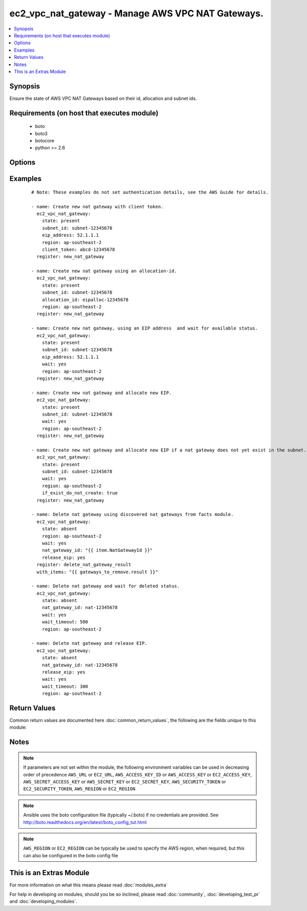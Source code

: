 .. _ec2_vpc_nat_gateway:


ec2_vpc_nat_gateway - Manage AWS VPC NAT Gateways.
++++++++++++++++++++++++++++++++++++++++++++++++++

.. versionadded:: 2.2


.. contents::
   :local:
   :depth: 1


Synopsis
--------

Ensure the state of AWS VPC NAT Gateways based on their id, allocation and subnet ids.


Requirements (on host that executes module)
-------------------------------------------

  * boto
  * boto3
  * botocore
  * python >= 2.6


Options
-------

.. raw:: html

    <table border=1 cellpadding=4>
    <tr>
    <th class="head">parameter</th>
    <th class="head">required</th>
    <th class="head">default</th>
    <th class="head">choices</th>
    <th class="head">comments</th>
    </tr>
            <tr>
    <td>allocation_id<br/><div style="font-size: small;"></div></td>
    <td>no</td>
    <td>None</td>
        <td><ul></ul></td>
        <td><div>The id of the elastic IP allocation. If this is not passed and the eip_address is not passed. An EIP is generated for this NAT Gateway.</div></td></tr>
            <tr>
    <td>aws_access_key<br/><div style="font-size: small;"></div></td>
    <td>no</td>
    <td></td>
        <td><ul></ul></td>
        <td><div>AWS access key. If not set then the value of the AWS_ACCESS_KEY_ID, AWS_ACCESS_KEY or EC2_ACCESS_KEY environment variable is used.</div></br>
        <div style="font-size: small;">aliases: ec2_access_key, access_key<div></td></tr>
            <tr>
    <td>aws_secret_key<br/><div style="font-size: small;"></div></td>
    <td>no</td>
    <td></td>
        <td><ul></ul></td>
        <td><div>AWS secret key. If not set then the value of the AWS_SECRET_ACCESS_KEY, AWS_SECRET_KEY, or EC2_SECRET_KEY environment variable is used.</div></br>
        <div style="font-size: small;">aliases: ec2_secret_key, secret_key<div></td></tr>
            <tr>
    <td>client_token<br/><div style="font-size: small;"></div></td>
    <td>no</td>
    <td></td>
        <td><ul></ul></td>
        <td><div>Optional unique token to be used during create to ensure idempotency. When specifying this option, ensure you specify the eip_address parameter as well otherwise any subsequent runs will fail.</div></td></tr>
            <tr>
    <td>ec2_url<br/><div style="font-size: small;"></div></td>
    <td>no</td>
    <td></td>
        <td><ul></ul></td>
        <td><div>Url to use to connect to EC2 or your Eucalyptus cloud (by default the module will use EC2 endpoints).  Ignored for modules where region is required.  Must be specified for all other modules if region is not used. If not set then the value of the EC2_URL environment variable, if any, is used.</div></td></tr>
            <tr>
    <td>eip_address<br/><div style="font-size: small;"></div></td>
    <td>no</td>
    <td></td>
        <td><ul></ul></td>
        <td><div>The elastic IP address of the EIP you want attached to this NAT Gateway. If this is not passed and the allocation_id is not passed, an EIP is generated for this NAT Gateway.</div></td></tr>
            <tr>
    <td>if_exist_do_not_create<br/><div style="font-size: small;"></div></td>
    <td>no</td>
    <td></td>
        <td><ul></ul></td>
        <td><div>if a NAT Gateway exists already in the subnet_id, then do not create a new one.</div></td></tr>
            <tr>
    <td>nat_gateway_id<br/><div style="font-size: small;"></div></td>
    <td>no</td>
    <td>None</td>
        <td><ul></ul></td>
        <td><div>The id AWS dynamically allocates to the NAT Gateway on creation. This is required when the absent option is present.</div></td></tr>
            <tr>
    <td>profile<br/><div style="font-size: small;"> (added in 1.6)</div></td>
    <td>no</td>
    <td></td>
        <td><ul></ul></td>
        <td><div>uses a boto profile. Only works with boto &gt;= 2.24.0</div></td></tr>
            <tr>
    <td>region<br/><div style="font-size: small;"></div></td>
    <td>no</td>
    <td></td>
        <td><ul></ul></td>
        <td><div>The AWS region to use. If not specified then the value of the AWS_REGION or EC2_REGION environment variable, if any, is used. See <a href='http://docs.aws.amazon.com/general/latest/gr/rande.html#ec2_region'>http://docs.aws.amazon.com/general/latest/gr/rande.html#ec2_region</a></div></br>
        <div style="font-size: small;">aliases: aws_region, ec2_region<div></td></tr>
            <tr>
    <td>release_eip<br/><div style="font-size: small;"></div></td>
    <td>no</td>
    <td>True</td>
        <td><ul></ul></td>
        <td><div>Deallocate the EIP from the VPC.</div><div>Option is only valid with the absent state.</div><div>You should use this with the wait option. Since you can not release an address while a delete operation is happening.</div></td></tr>
            <tr>
    <td>security_token<br/><div style="font-size: small;"> (added in 1.6)</div></td>
    <td>no</td>
    <td></td>
        <td><ul></ul></td>
        <td><div>AWS STS security token. If not set then the value of the AWS_SECURITY_TOKEN or EC2_SECURITY_TOKEN environment variable is used.</div></br>
        <div style="font-size: small;">aliases: access_token<div></td></tr>
            <tr>
    <td>state<br/><div style="font-size: small;"></div></td>
    <td>no</td>
    <td>present</td>
        <td><ul><li>present</li><li>absent</li></ul></td>
        <td><div>Ensure NAT Gateway is present or absent.</div></td></tr>
            <tr>
    <td>subnet_id<br/><div style="font-size: small;"></div></td>
    <td>no</td>
    <td>None</td>
        <td><ul></ul></td>
        <td><div>The id of the subnet to create the NAT Gateway in. This is required with the present option.</div></td></tr>
            <tr>
    <td>validate_certs<br/><div style="font-size: small;"> (added in 1.5)</div></td>
    <td>no</td>
    <td>yes</td>
        <td><ul><li>yes</li><li>no</li></ul></td>
        <td><div>When set to "no", SSL certificates will not be validated for boto versions &gt;= 2.6.0.</div></td></tr>
            <tr>
    <td>wait<br/><div style="font-size: small;"></div></td>
    <td>no</td>
    <td></td>
        <td><ul></ul></td>
        <td><div>Wait for operation to complete before returning.</div></td></tr>
            <tr>
    <td>wait_timeout<br/><div style="font-size: small;"></div></td>
    <td>no</td>
    <td>300</td>
        <td><ul></ul></td>
        <td><div>How many seconds to wait for an operation to complete before timing out.</div></td></tr>
        </table>
    </br>



Examples
--------

 ::

    # Note: These examples do not set authentication details, see the AWS Guide for details.
    
    - name: Create new nat gateway with client token.
      ec2_vpc_nat_gateway:
        state: present
        subnet_id: subnet-12345678
        eip_address: 52.1.1.1
        region: ap-southeast-2
        client_token: abcd-12345678
      register: new_nat_gateway
    
    - name: Create new nat gateway using an allocation-id.
      ec2_vpc_nat_gateway:
        state: present
        subnet_id: subnet-12345678
        allocation_id: eipalloc-12345678
        region: ap-southeast-2
      register: new_nat_gateway
    
    - name: Create new nat gateway, using an EIP address  and wait for available status.
      ec2_vpc_nat_gateway:
        state: present
        subnet_id: subnet-12345678
        eip_address: 52.1.1.1
        wait: yes
        region: ap-southeast-2
      register: new_nat_gateway
    
    - name: Create new nat gateway and allocate new EIP.
      ec2_vpc_nat_gateway:
        state: present
        subnet_id: subnet-12345678
        wait: yes
        region: ap-southeast-2
      register: new_nat_gateway
    
    - name: Create new nat gateway and allocate new EIP if a nat gateway does not yet exist in the subnet.
      ec2_vpc_nat_gateway:
        state: present
        subnet_id: subnet-12345678
        wait: yes
        region: ap-southeast-2
        if_exist_do_not_create: true
      register: new_nat_gateway
    
    - name: Delete nat gateway using discovered nat gateways from facts module.
      ec2_vpc_nat_gateway:
        state: absent
        region: ap-southeast-2
        wait: yes
        nat_gateway_id: "{{ item.NatGatewayId }}"
        release_eip: yes
      register: delete_nat_gateway_result
      with_items: "{{ gateways_to_remove.result }}"
    
    - name: Delete nat gateway and wait for deleted status.
      ec2_vpc_nat_gateway:
        state: absent
        nat_gateway_id: nat-12345678
        wait: yes
        wait_timeout: 500
        region: ap-southeast-2
    
    - name: Delete nat gateway and release EIP.
      ec2_vpc_nat_gateway:
        state: absent
        nat_gateway_id: nat-12345678
        release_eip: yes
        wait: yes
        wait_timeout: 300
        region: ap-southeast-2

Return Values
-------------

Common return values are documented here :doc:`common_return_values`, the following are the fields unique to this module:

.. raw:: html

    <table border=1 cellpadding=4>
    <tr>
    <th class="head">name</th>
    <th class="head">description</th>
    <th class="head">returned</th>
    <th class="head">type</th>
    <th class="head">sample</th>
    </tr>

        <tr>
        <td> state </td>
        <td> The current state of the NAT Gateway. </td>
        <td align=center> In all cases. </td>
        <td align=center> string </td>
        <td align=center> available </td>
    </tr>
            <tr>
        <td> create_time </td>
        <td> The ISO 8601 date time formatin UTC. </td>
        <td align=center> In all cases. </td>
        <td align=center> string </td>
        <td align=center> 2016-03-05T05:19:20.282000+00:00' </td>
    </tr>
            <tr>
        <td> nat_gateway_id </td>
        <td> id of the VPC NAT Gateway </td>
        <td align=center> In all cases. </td>
        <td align=center> string </td>
        <td align=center> nat-0d1e3a878585988f8 </td>
    </tr>
            <tr>
        <td> subnet_id </td>
        <td> id of the Subnet </td>
        <td align=center> In all cases. </td>
        <td align=center> string </td>
        <td align=center> subnet-12345 </td>
    </tr>
            <tr>
        <td> vpc_id </td>
        <td> id of the VPC. </td>
        <td align=center> In all cases. </td>
        <td align=center> string </td>
        <td align=center> vpc-12345 </td>
    </tr>
            <tr>
        <td> nat_gateway_addresses </td>
        <td> List of dictionairies containing the public_ip, network_interface_id, private_ip, and allocation_id. </td>
        <td align=center> In all cases. </td>
        <td align=center> string </td>
        <td align=center> [{'public_ip': '52.52.52.52', 'network_interface_id': 'eni-12345', 'private_ip': '10.0.0.100', 'allocation_id': 'eipalloc-12345'}] </td>
    </tr>
        
    </table>
    </br></br>

Notes
-----

.. note:: If parameters are not set within the module, the following environment variables can be used in decreasing order of precedence ``AWS_URL`` or ``EC2_URL``, ``AWS_ACCESS_KEY_ID`` or ``AWS_ACCESS_KEY`` or ``EC2_ACCESS_KEY``, ``AWS_SECRET_ACCESS_KEY`` or ``AWS_SECRET_KEY`` or ``EC2_SECRET_KEY``, ``AWS_SECURITY_TOKEN`` or ``EC2_SECURITY_TOKEN``, ``AWS_REGION`` or ``EC2_REGION``
.. note:: Ansible uses the boto configuration file (typically ~/.boto) if no credentials are provided. See http://boto.readthedocs.org/en/latest/boto_config_tut.html
.. note:: ``AWS_REGION`` or ``EC2_REGION`` can be typically be used to specify the AWS region, when required, but this can also be configured in the boto config file


    
This is an Extras Module
------------------------

For more information on what this means please read :doc:`modules_extra`

    
For help in developing on modules, should you be so inclined, please read :doc:`community`, :doc:`developing_test_pr` and :doc:`developing_modules`.


